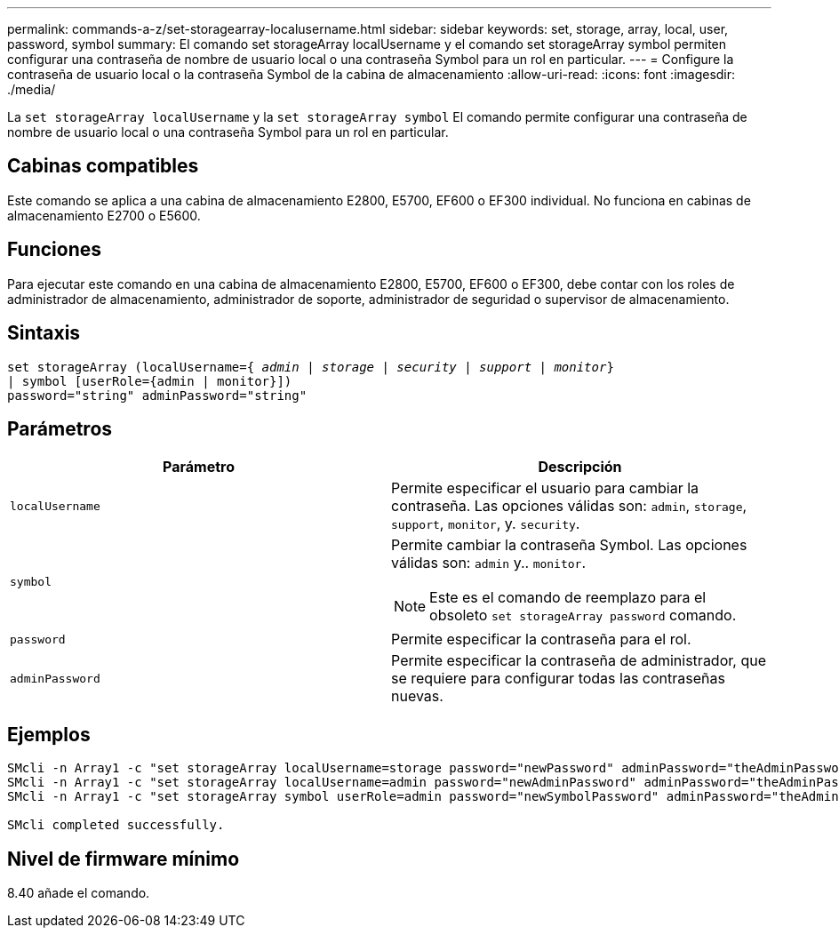---
permalink: commands-a-z/set-storagearray-localusername.html 
sidebar: sidebar 
keywords: set, storage, array, local, user, password, symbol 
summary: El comando set storageArray localUsername y el comando set storageArray symbol permiten configurar una contraseña de nombre de usuario local o una contraseña Symbol para un rol en particular. 
---
= Configure la contraseña de usuario local o la contraseña Symbol de la cabina de almacenamiento
:allow-uri-read: 
:icons: font
:imagesdir: ./media/


[role="lead"]
La `set storageArray localUsername` y la `set storageArray symbol` El comando permite configurar una contraseña de nombre de usuario local o una contraseña Symbol para un rol en particular.



== Cabinas compatibles

Este comando se aplica a una cabina de almacenamiento E2800, E5700, EF600 o EF300 individual. No funciona en cabinas de almacenamiento E2700 o E5600.



== Funciones

Para ejecutar este comando en una cabina de almacenamiento E2800, E5700, EF600 o EF300, debe contar con los roles de administrador de almacenamiento, administrador de soporte, administrador de seguridad o supervisor de almacenamiento.



== Sintaxis

[listing, subs="+macros"]
----
set storageArray (localUsername=pass:quotes[{ _admin_ | _storage_ | _security_ | _support_ | _monitor_}]
| symbol [userRole={admin | monitor}])
password="string" adminPassword="string"
----


== Parámetros

[cols="2*"]
|===
| Parámetro | Descripción 


 a| 
`localUsername`
 a| 
Permite especificar el usuario para cambiar la contraseña. Las opciones válidas son: `admin`, `storage`, `support`, `monitor`, y. `security`.



 a| 
`symbol`
 a| 
Permite cambiar la contraseña Symbol. Las opciones válidas son: `admin` y.. `monitor`.

[NOTE]
====
Este es el comando de reemplazo para el obsoleto `set storageArray password` comando.

====


 a| 
`password`
 a| 
Permite especificar la contraseña para el rol.



 a| 
`adminPassword`
 a| 
Permite especificar la contraseña de administrador, que se requiere para configurar todas las contraseñas nuevas.

|===


== Ejemplos

[listing]
----

SMcli -n Array1 -c "set storageArray localUsername=storage password="newPassword" adminPassword="theAdminPassword";"
SMcli -n Array1 -c "set storageArray localUsername=admin password="newAdminPassword" adminPassword="theAdminPassword";"
SMcli -n Array1 -c "set storageArray symbol userRole=admin password="newSymbolPassword" adminPassword="theAdminPassword";"

SMcli completed successfully.
----


== Nivel de firmware mínimo

8.40 añade el comando.
